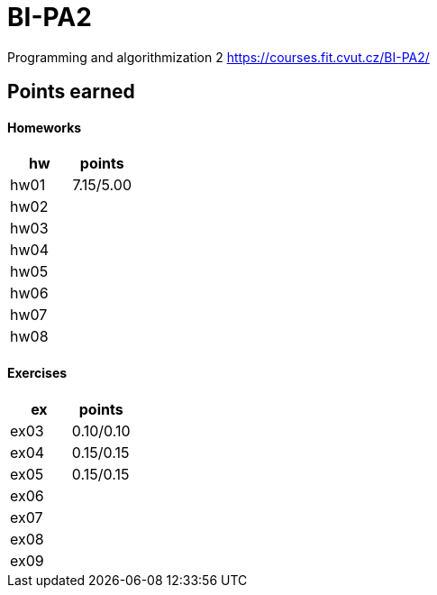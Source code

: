 # BI-PA2

Programming and algorithmization 2
https://courses.fit.cvut.cz/BI-PA2/

## Points earned
#### Homeworks
[cols="1,1"]
|===
|hw |points

|hw01
|7.15/5.00

|hw02
|

|hw03
|

|hw04
|

|hw05
|

|hw06
|

|hw07
|

|hw08
|
|===

#### Exercises
[cols="1,1"]
|===
|ex |points

|ex03
|0.10/0.10

|ex04
|0.15/0.15

|ex05
|0.15/0.15

|ex06
|

|ex07
|

|ex08
|

|ex09
|
|===